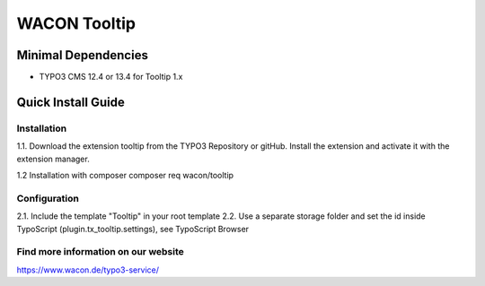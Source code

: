 ==================================================
WACON Tooltip
==================================================



Minimal Dependencies
====================
* TYPO3 CMS 12.4 or 13.4 for Tooltip 1.x


Quick Install Guide
===================

Installation 
--------------------------------------------

1.1. Download the extension tooltip from the TYPO3 Repository or gitHub. Install the extension and activate it with the extension manager.

1.2 Installation with composer
composer req wacon/tooltip

Configuration
--------------------------------------------

2.1. Include the template "Tooltip" in your root template
2.2. Use a separate storage folder and set the id inside TypoScript (plugin.tx_tooltip.settings), see TypoScript Browser


Find more information on our website
-------

https://www.wacon.de/typo3-service/